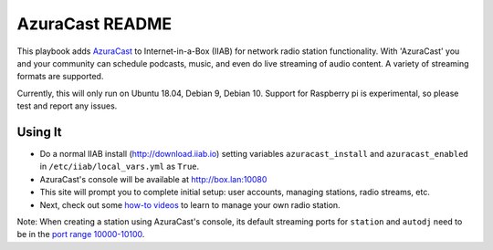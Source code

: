 ==========
AzuraCast README
==========

This playbook adds `AzuraCast <https://azuracast.com/>`_ to Internet-in-a-Box (IIAB) for network radio station functionality.  With 'AzuraCast' you and your community can schedule podcasts, music, and even do live streaming of audio content.  A variety of streaming formats are supported.

Currently, this will only run on Ubuntu 18.04, Debian 9, Debian 10. Support for Raspberry pi is experimental, so please test and report any issues.

Using It
--------

* Do a normal IIAB install (http://download.iiab.io) setting variables ``azuracast_install`` and ``azuracast_enabled`` in ``/etc/iiab/local_vars.yml`` as ``True``.
* AzuraCast's console will be available at http://box.lan:10080
* This site will prompt you to complete initial setup: user accounts, managing stations, radio streams, etc.
* Next, check out some `how-to videos <https://www.youtube.com/watch?v=b1Rxlu5P804>`_ to learn to manage your own radio station.

Note: When creating a station using AzuraCast's console, its default streaming ports for ``station`` and ``autodj`` need to be in the `port range 10000-10100 <https://github.com/iiab/iiab/wiki/IIAB-Networking#list-of-ports--services>`_.

